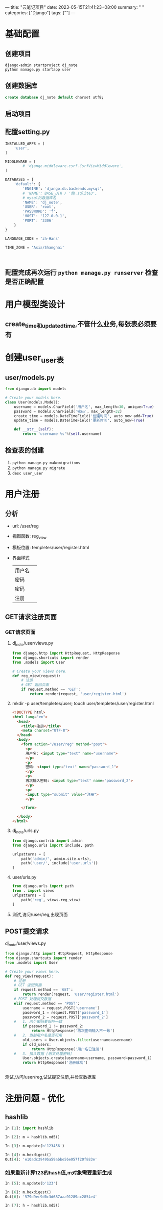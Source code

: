 ---
title: "云笔记项目"
date: 2023-05-15T21:41:23+08:00
summary: " "
categories: ["Django"]
tags: [""]
---

* 基础配置
** 创建项目
#+begin_src shell
django-admin startproject dj_note
python manage.py startapp user
#+end_src
** 创建数据库
#+begin_src sql
create database dj_note default charset utf8;
#+end_src
** 启动项目
** 配置setting.py
#+BEGIN_SRC python :results output
INSTALLED_APPS = [
    'user',
]

MIDDLEWARE = [
        # 'django.middleware.csrf.CsrfViewMiddleware',
]

DATABASES = {
    'default': {
        'ENGINE': 'django.db.backends.mysql',
        # 'NAME': BASE_DIR / 'db.sqlite3',
        # mysql的数据库名
        'NAME': 'dj_note',
        'USER': 'root',
        'PASSWORD': 'f',
        'HOST': '127.0.0.1',
        'PORT': '3306'
    }
}

LANGUAGE_CODE = 'zh-Hans'

TIME_ZONE = 'Asia/Shanghai'



#+END_SRC
** 配置完成再次运行 =python manage.py runserver= 检查是否正确配置
* 用户模型类设计
** create_time和updated_time,不管什么业务,每张表必须要有
* 创建user_user表
** user/models.py
#+BEGIN_SRC python :results output
from django.db import models

# Create your models here.
class User(models.Model):
    username = models.CharField('用户名', max_length=30, unique=True)
    password = models.CharField('密码', max_length=32)
    create_time = models.DateTimeField('创建时间', auto_now_add=True)
    update_time = models.DateTimeField('更新时间', auto_now=True)

    def __str__(self):
        return 'username %s'%(self.username)

#+END_SRC
** 检查表的创建
1. =python manage.py makemigrations=
2. =python manage.py migrate=
1. =desc user_user=
* 用户注册
** 分析
- url: /user/reg
- 视图函数: reg_view
- 模板位置: templetes/user/register.html
- 界面样式
  | 用户名 |   |
  | 密码  |   |
  | 密码  |   |
  | 注册  |   |
** GET请求注册页面
*** GET请求页面
**** dj_note/user/views.py
#+BEGIN_SRC python :results output
from django.http import HttpRequest, HttpResponse
from django.shortcuts import render
from .models import User

# Create your views here.
def reg_view(request):
    # 注册
    # GET 返回页面
    if request.method == 'GET':
        return render(request, 'user/register.html')

#+END_SRC
**** mkdir -p user/templetes/user; touch user/templetes/user/register.html
#+begin_src html
<!DOCTYPE html>
<html lang="en">
  <head>
    <title>注册</title>
    <meta charset="UTF-8">
  </head>
  <body>
    <form action="/user/reg" method="post">
      <p>
      用户名: <input type="text" name="username">
      </p>
      <p>
      密码: <input type="text" name="password_1">
      </p>
      <p>
      再次输入密码: <input type="text" name="password_2">
      </p>
      <p>
      <input type="submit" value="注册">
      </p>

    </form>

  </body>
</html>

#+end_src
**** dj_note/urls.py
#+BEGIN_SRC python :results output
from django.contrib import admin
from django.urls import include, path

urlpatterns = [
    path('admin/', admin.site.urls),
    path('user/', include('user.urls'))
]

#+END_SRC
**** user/urls.py
#+BEGIN_SRC python :results output
from django.urls import path
from . import views
urlpatterns = [
    path('reg', views.reg_view)
]

#+END_SRC
**** 测试,访问/user/reg,出现页面
** POST提交请求
**** dj_note/user/views.py
#+BEGIN_SRC python :results output
from django.http import HttpRequest, HttpResponse
from django.shortcuts import render
from .models import User

# Create your views here.
def reg_view(request):
    # 注册
    # GET 返回页面
    if request.method == 'GET':
        return render(request, 'user/register.html')
    # POST 处理提交数据
    elif request.method == 'POST':
        username = request.POST['username']
        password_1 = request.POST['password_1']
        password_2 = request.POST['password_2']
    #   1. 两个密码要保持一致
        if password_1 != password_2:
            return HttpResponse('再次密码输入不一致')
    #   2. 当前用户名是否可用
        old_users = User.objects.filter(username=username)
        if old_users:
            return HttpResponse('用户名已注册')
    #   3. 插入数据 [明文处理密码]
        User.objects.create(username=username, password=password_1)
        return HttpResponse('注册成功')


#+END_SRC
**** 测试,访问/user/reg,试试提交注册,并检查数据库
* 注册问题 - 优化
** hashlib
#+BEGIN_SRC python :results output
In [1]: import hashlib

In [2]: m = hashlib.md5()

In [3]: m.update(b'123456')

In [4]: m.hexdigest()
Out[4]: 'e10adc3949ba59abbe56e057f20f883e'

#+END_SRC
*** 如果重新计算123的hash值,m对象需要重新生成
#+BEGIN_SRC python :results output
In [5]: m.update(b'123')

In [6]: m.hexdigest()
Out[6]: '579d9ec9d0c3d687aaa91289ac2854e4'

In [7]: h = hashlib.md5()

In [8]: h.update(b'123456123')

In [9]: h.hexdigest()
Out[9]: '579d9ec9d0c3d687aaa91289ac2854e4'

#+END_SRC

** 并发时创建用户.因为唯一索引,mysql会抛出错误
#+BEGIN_SRC python :results output
        try:
            User.objects.create(username=username, password=password_m)
        except Exception as e:
            # 有可能报错 - 重复插入 [唯一索引注意并发写入问题]
            print('--create user error %s'%(e))
            return HttpResponse('用户名已注册')

#+END_SRC
* 免登录一天
#+BEGIN_SRC python :results output
    #   2. 当前用户名是否可用
        old_users = User.objects.filter(username=username)
        if old_users:
            return HttpResponse('用户名已注册')
    #   3. 插入数据 [明文处理密码]
        try:
            user = User.objects.create(username=username, password=password_m)
        except Exception as e:
            # 有可能报错 - 重复插入 [唯一索引注意并发写入问题]
            print('--create user error %s'%(e))
            return HttpResponse('用户名已注册')
        # 免登录一天
        request.session['username'] = username
        request.session['uid'] = user.id
        return HttpResponse('注册成功')

#+END_SRC
* 用户登录
** 分析
1. url: /user/login
2. 视图函数: login_view
3. 模板位置: tamplates/user/login.html
4. 界面样式
   | 用户名 |          |
   | 密码  |          |
   | 口    | 记住用户名 |
   | 登录  |          |
** GET POST
*** user/views.py
#+BEGIN_SRC python :results output
def login_view(request):
    if request.method == 'GET':
        # 获取登录页面
        return render(request, 'user/login.html')
    elif request.method == 'POST':
        username = request.POST['username']
        password = request.POST['password']

        try:
            user = User.objects.get(username=username)
        except Exception as e:
            print('--login user error %s'%(e))
            return HttpResponse('用户名或密码错误')

        # 比对密码
        m = hashlib.md5()
        m.update(password.encode())

        if m.hexdigest() != user.password:
            return HttpResponse('用户名或密码错误')

        # 记录会话状态
        request.session['username'] = username
        request.session['uid'] = user.id

        return HttpResponse('---登录成功---')

#+END_SRC
*** user/templates/user/login.html
#+begin_src html
<!DOCTYPE html>
<html lang="en">
  <head>
    <title>登录</title>
    <meta charset="UTF-8">
  </head>
  <body>
    <form action="/user/login" method="post">
      <p>
      用户名: <input type="text" name="username">
      </p>

      <p>
      密码: <input type="text" name="password">
      </p>

      <p>
      <input type="checkbox" name="remember"> 记住用户名
      </p>

      <p>
      <input type="submit" value="登录">
      </p>
    </form>

  </body>
</html>

#+end_src
** 判断用户是否点选了记住用户名
*** Cookies存长期数据
*** session存短期数据
*** 当点选了记住用户名,表单数据会多出remember=on
#+BEGIN_SRC python :results output
        resp = HttpResponse('---登录成功---')
        # 判断用户是否点选了 '记住用户名'
        if 'remember' in request.POST:
            resp.set_cookie('username', username, 3600*24*3)
            resp.set_cookie('uid', user.id, 3600*24*3)
        # 点选了 -> Cookies 存储 username,uid 时间3天

        return resp

#+END_SRC

** 校验是否登录 - 登录状态检查
*** session在request里,cookie在response里
#+BEGIN_SRC python :results output
def login_view(request):
    if request.method == 'GET':
        # 获取登录页面
        # 检查登录状态,如果登录了,显示'已登录'
        if request.session.get('username') and request.session.get('uid'):
            return HttpResponse('已登录')
        # 检查Cookies
        c_username = request.COOKIES.get('username')
        c_uid = request.COOKIES.get('uid')
        if c_username and c_uid:
            request.session['username'] = c_username
            request.session['uid'] = c_uid
            return HttpResponse('已登录')
        return render(request, 'user/login.html')
    elif request.method == 'POST':
        username = request.POST['username']
        password = request.POST['password']

        try:
            user = User.objects.get(username=username)
        except Exception as e:
            print('--login user error %s'%(e))
            return HttpResponse('用户名或密码错误')

        # 比对密码
        m = hashlib.md5()
        m.update(password.encode())

        if m.hexdigest() != user.password:
            return HttpResponse('用户名或密码错误')

        # 记录会话状态
        request.session['username'] = username
        request.session['uid'] = user.id

        resp = HttpResponse('---登录成功---')
        # 判断用户是否点选了 '记住用户名'
        if 'remember' in request.POST:
            resp.set_cookie('username', username, 3600*24*3)
            resp.set_cookie('uid', user.id, 3600*24*3)
        # 点选了 -> Cookies 存储 username,uid 时间3天


        return resp

#+END_SRC


* 网站首页
** 分析
- url: /index
- 视图函数: index_view
- 模板位置: templates/index/index.html
- 界面样式:
  | 登录前    | 登录后           |
  | 登录 注册 | 欢迎:txz 退出登录 |
  |         | 进入我的笔记      |
** 创建应用: python manage.py startapp index
*** 注册应用
*** 创建模板:  mkdir -p templates/index/index.html
#+begin_src html
<!DOCTYPE html>
<html lang="en">
  <head>
    <title>首页</title>
    <meta charset="UTF-8">
  </head>
  <body>
    <!-- 测试是否在index可访问session和COOKIES -->
    <!-- {{ request.session }} -->
    <!-- {{ request.COOKIES }} -->
    {% if request.session.username %}
    <p>
    欢迎 {{ request.session.username }}
    </p>
    <p>
    <a href="">退出登录</a>
    </p>
    <p>
    <a href="">进入我的笔记</a>
    </p>
    {% else %}
        {% if request.COOKIES.username %}
        <p>
        欢迎 {{ request.COOKIES.username}}
        </p>
        <p>
        <a href="">退出登录</a>
        </p>
        <p>
        <a href="">进入我的笔记</a>
        </p>
        {% else %}
        <p>
        <a href="/user/login">登录</a>
        </p>
        <p>
        <a href="/user/reg">注册</a>
        </p>
        {% endif %}

    {% endif %}
  </body>
</html>

#+end_src
*** views.py
#+BEGIN_SRC python :results output
from django.shortcuts import render

# Create your views here.
def index_view(request):
    return render(request, 'index/index.html')

#+END_SRC
*** 主路由
#+BEGIN_SRC python :results output
from django.contrib import admin
from django.urls import include, path
from index import views as index_views

urlpatterns = [
    path('admin/', admin.site.urls),
    path('user/', include('user.urls')),
    path('index', index_views.index_view),
]

#+END_SRC
* 笔记模型类
** 分析
- url: /note/add
- 视图函数: add_note
- 模板位置: templates/note/add_note.html
** 创建应用: python manage.py startapp note
** 注册应用
** 模型类: note/models.py
#+BEGIN_SRC python :results output
from django.db import models
from user.models import User

# Create your models here.
class Note(models.Model):
    title = models.CharField('标题', max_length=100)
    content = models.TextField('内容')
    create_time = models.DateTimeField('创建时间', auto_now_add=True)
    update_time = models.DateTimeField('更新时间', auto_now=True)
    user = models.ForeignKey(User, on_delete=models.CASCADE)

#+END_SRC

** migrate
*** 检查数据库
** views.py
#+BEGIN_SRC python :results output
from django.http import HttpResponse
from django.shortcuts import render

# Create your views here.
def add_note(request):
    if request.method == 'GET':
        return render(request, 'note/add_note.html')
    elif request.method == 'POST':
        # 处理数据
        return HttpResponse('添加笔记成功')

#+END_SRC
** add_note.html
#+begin_src html
<!DOCTYPE html>
<html lang="en">
  <head>
    <title>添加笔记</title>
    <meta charset="UTF-8">
  </head>
  <body>
    <form action="/note/add" mehtod="post">
      <p>
      标题: <input type="text" name="title"> <input type="submit" value="保存">
      </p>
      <p>
      <textarea rows="30" cols="10" name="content"></textarea>
      </p>

    </form>

  </body>
</html>

#+end_src
* 检查登录状态的装饰器
#+BEGIN_SRC python :results output
# 检查登录状态的装饰器
def check_login(fn):
    # 内部的def,它的参数是包裹的函数的参数,也就是视图函数的参数
    def wrap(request, *args, **kwargs):
        if 'username' not in request.session or 'uid' not in request.session:
            # 检查Cookies
            c_username = request.COOKIES.get('username')
            c_uid = request.COOKIES.get('uid')
            if not c_username or not c_uid:
                return HttpResponseRedirect('/user/login')
            else:
                # 回写session
                request.session['username'] = c_username
                request.session['uid'] = c_uid
        return fn(request, *args, **kwargs)
    return wrap

#+END_SRC
* 登出: user/views
#+BEGIN_SRC python :results output
def logout_view(request):
    # 删除session
    if 'username' in request.session:
        del request.session['username']
    if 'uid' in request.session:
        del request.session['uid']

    # 删除Cookies
    resp = HttpResponseRedirect('/index')
    if 'username' in request.COOKIES:
        resp.delete_cookie('username')
    if 'uid' in request.COOKIES:
        resp.delete_cookie('uid')
    return resp

#+END_SRC
* 添加笔记: note/views.py
#+BEGIN_SRC python :results output
from django.http import HttpResponse, HttpResponseRedirect
from django.shortcuts import render
from .models import Note

# 检查登录状态的装饰器
def check_login(fn):
    # 内部的def,它的参数是包裹的函数的参数,也就是视图函数的参数
    def wrap(request, *args, **kwargs):
        if 'username' not in request.session or 'uid' not in request.session:
            # 检查Cookies
            c_username = request.COOKIES.get('username')
            c_uid = request.COOKIES.get('uid')
            if not c_username or not c_uid:
                return HttpResponseRedirect('/user/login')
            else:
                # 回写session
                request.session['username'] = c_username
                request.session['uid'] = c_uid
        return fn(request, *args, **kwargs)
    return wrap


# Create your views here.
@check_login
def add_note(request):
    if request.method == 'GET':
        return render(request, 'note/add_note.html')
    elif request.method == 'POST':
        # 处理数据
        uid = request.session['uid']
        title = request.POST['title']
        content = request.POST['content']

        Note.objects.create(title=title, content=content, user_id=uid)
        return HttpResponse('添加笔记成功')

#+END_SRC
